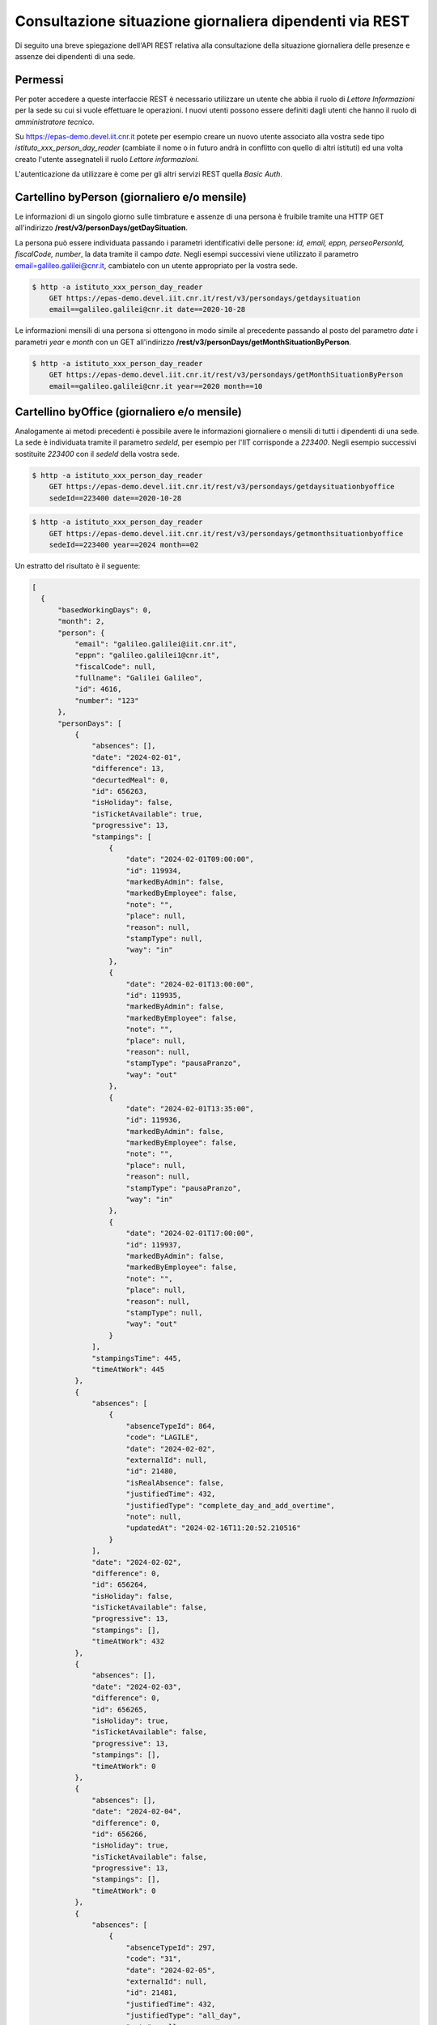 Consultazione situazione giornaliera dipendenti via REST
========================================================

Di seguito una breve spiegazione dell'API REST relativa alla consultazione della situazione 
giornaliera delle presenze e assenze dei dipendenti di una sede. 

Permessi
--------

Per poter accedere a queste interfaccie REST è necessario utilizzare un utente che abbia il ruolo 
di *Lettore Informazioni* per la sede su cui si vuole effettuare le operazioni. 
I nuovi utenti possono essere definiti dagli utenti che hanno il ruolo di *amministratore tecnico*. 

Su https://epas-demo.devel.iit.cnr.it potete per esempio creare un nuovo utente associato alla 
vostra sede tipo *istituto_xxx_person_day_reader* (cambiate il nome o in futuro andrà in 
conflitto con quello di altri istituti) ed una volta creato l'utente assegnateli il 
ruolo *Lettore informazioni*.

L'autenticazione da utilizzare è come per gli altri servizi REST quella *Basic Auth*.


Cartellino byPerson (giornaliero e/o mensile)
---------------------------------------------

Le informazioni di un singolo giorno sulle timbrature e assenze di una persona è fruibile tramite 
una HTTP GET all'indirizzo **/rest/v3/personDays/getDaySituation**.

La persona può essere individuata passando i parametri identificativi delle persone: 
*id, email, eppn, perseoPersonId, fiscalCode, number*, la data tramite il campo *date*.
Negli esempi successivi viene utilizzato il parametro email=galileo.galilei@cnr.it, 
cambiatelo con un utente appropriato per la vostra sede.

.. code-block:: bash

  $ http -a istituto_xxx_person_day_reader
      GET https://epas-demo.devel.iit.cnr.it/rest/v3/persondays/getdaysituation
      email==galileo.galilei@cnr.it date==2020-10-28

Le informazioni mensili di una persona si ottengono in modo simile al precedente passando al posto 
del parametro *date* i parametri *year* e *month* con un GET all'indirizzo 
**/rest/v3/personDays/getMonthSituationByPerson**.

.. code-block:: bash

  $ http -a istituto_xxx_person_day_reader
      GET https://epas-demo.devel.iit.cnr.it/rest/v3/persondays/getMonthSituationByPerson
      email==galileo.galilei@cnr.it year==2020 month==10

Cartellino byOffice (giornaliero e/o mensile)
---------------------------------------------

Analogamente ai metodi precedenti è possibile avere le informazioni giornaliere o mensili di tutti 
i dipendenti di una sede.
La sede è individuata tramite il parametro *sedeId*, per esempio per l'IIT corrisponde a *223400*.
Negli esempio successivi sostituite *223400* con il *sedeId* della vostra sede.

.. code-block:: bash

  $ http -a istituto_xxx_person_day_reader
      GET https://epas-demo.devel.iit.cnr.it/rest/v3/persondays/getdaysituationbyoffice
      sedeId==223400 date==2020-10-28

.. code-block:: bash

  $ http -a istituto_xxx_person_day_reader
      GET https://epas-demo.devel.iit.cnr.it/rest/v3/persondays/getmonthsituationbyoffice
      sedeId==223400 year==2024 month==02

Un estratto del risultato è il seguente:

.. code-block:: json

  [
    {
        "basedWorkingDays": 0,
        "month": 2,
        "person": {
            "email": "galileo.galilei@iit.cnr.it",
            "eppn": "galileo.galilei1@cnr.it",
            "fiscalCode": null,
            "fullname": "Galilei Galileo",
            "id": 4616,
            "number": "123"
        },
        "personDays": [
            {
                "absences": [],
                "date": "2024-02-01",
                "difference": 13,
                "decurtedMeal": 0,
                "id": 656263,
                "isHoliday": false,
                "isTicketAvailable": true,
                "progressive": 13,
                "stampings": [
                    {
                        "date": "2024-02-01T09:00:00",
                        "id": 119934,
                        "markedByAdmin": false,
                        "markedByEmployee": false,
                        "note": "",
                        "place": null,
                        "reason": null,
                        "stampType": null,
                        "way": "in"
                    },
                    {
                        "date": "2024-02-01T13:00:00",
                        "id": 119935,
                        "markedByAdmin": false,
                        "markedByEmployee": false,
                        "note": "",
                        "place": null,
                        "reason": null,
                        "stampType": "pausaPranzo",
                        "way": "out"
                    },
                    {
                        "date": "2024-02-01T13:35:00",
                        "id": 119936,
                        "markedByAdmin": false,
                        "markedByEmployee": false,
                        "note": "",
                        "place": null,
                        "reason": null,
                        "stampType": "pausaPranzo",
                        "way": "in"
                    },
                    {
                        "date": "2024-02-01T17:00:00",
                        "id": 119937,
                        "markedByAdmin": false,
                        "markedByEmployee": false,
                        "note": "",
                        "place": null,
                        "reason": null,
                        "stampType": null,
                        "way": "out"
                    }
                ],
                "stampingsTime": 445,
                "timeAtWork": 445
            },
            {
                "absences": [
                    {
                        "absenceTypeId": 864,
                        "code": "LAGILE",
                        "date": "2024-02-02",
                        "externalId": null,
                        "id": 21480,
                        "isRealAbsence": false,
                        "justifiedTime": 432,
                        "justifiedType": "complete_day_and_add_overtime",
                        "note": null,
                        "updatedAt": "2024-02-16T11:20:52.210516"
                    }
                ],
                "date": "2024-02-02",
                "difference": 0,
                "id": 656264,
                "isHoliday": false,
                "isTicketAvailable": false,
                "progressive": 13,
                "stampings": [],
                "timeAtWork": 432
            },
            {
                "absences": [],
                "date": "2024-02-03",
                "difference": 0,
                "id": 656265,
                "isHoliday": true,
                "isTicketAvailable": false,
                "progressive": 13,
                "stampings": [],
                "timeAtWork": 0
            },
            {
                "absences": [],
                "date": "2024-02-04",
                "difference": 0,
                "id": 656266,
                "isHoliday": true,
                "isTicketAvailable": false,
                "progressive": 13,
                "stampings": [],
                "timeAtWork": 0
            },
            {
                "absences": [
                    {
                        "absenceTypeId": 297,
                        "code": "31",
                        "date": "2024-02-05",
                        "externalId": null,
                        "id": 21481,
                        "justifiedTime": 432,
                        "justifiedType": "all_day",
                        "note": null,
                        "updatedAt": "2024-02-16T11:21:00.926999"
                    }
                ],
                "date": "2024-02-05",
                "difference": 0,
                "id": 656267,
                "isHoliday": false,
                "isTicketAvailable": false,
                "progressive": 13,
                "stampings": [],
                "timeAtWork": 0
            },
            {
                "absences": [],
                "date": "2024-02-06",
                "difference": 18,
                "id": 656268,
                "isHoliday": false,
                "isTicketAvailable": true,
                "progressive": 31,
                "stampings": [
                    {
                        "date": "2024-02-06T08:00:00",
                        "id": 119938,
                        "markedByAdmin": false,
                        "markedByEmployee": false,
                        "note": "",
                        "place": null,
                        "reason": null,
                        "stampType": null,
                        "way": "in"
                    },
                    {
                        "date": "2024-02-06T09:00:00",
                        "id": 119939,
                        "markedByAdmin": false,
                        "markedByEmployee": false,
                        "note": "",
                        "place": null,
                        "reason": null,
                        "stampType": "motiviDiServizio",
                        "way": "out"
                    },
                    {
                        "date": "2024-02-06T10:00:00",
                        "id": 119941,
                        "markedByAdmin": false,
                        "markedByEmployee": false,
                        "note": "",
                        "place": null,
                        "reason": null,
                        "stampType": "motiviDiServizio",
                        "way": "in"
                    },
                    {
                        "date": "2024-02-06T16:00:00",
                        "id": 119942,
                        "markedByAdmin": false,
                        "markedByEmployee": false,
                        "note": "",
                        "place": null,
                        "reason": null,
                        "stampType": null,
                        "way": "out"
                    }
                ],
                "timeAtWork": 450
            }
        ],
        "year": 2024
    }
  ]

Timbrature per lavoro fuori sede o per motivi di servizio fuori sede con luogo e/o motivazione
----------------------------------------------------------------------------------------------

Sono disponibili due endpoint per prelevare le informazioni relative alla timbrature per lavori
fuori o per motivi di servizio di servizio fuori sede con impostato luogo e/o motivazione.
Queste informazioni possono per esempio essere utilizzate da un eventuale sistema esterno di
rendicontazione dei progetti.

Per prelevare la lista delle giornate con timbrature per lavoro fuori sede o per motivi di
servizio con luogo e/o motivazione di un dipendente è possibile utilizzare una GET alll'endpoint
**/rest/v3/personDays/offSiteWorkByPersonAndMonth**.

La persona può essere individuata passando i parametri identificativi delle persone: 
*id, email, eppn, perseoPersonId, fiscalCode, number*, i parametri *year* e *month* sono utilizzati per
individuare l'anno ed il mese.

.. code-block:: bash

  $ http -a istituto_xxx_person_day_reader
      GET https://epas-demo.devel.iit.cnr.it/rest/v3/personDays/offSiteWorkByPersonAndMonth
      email==galileo.galilei@cnr.it year==2021 month==02
  
Il risultato sarà del tipo:

.. code-block:: json

  [
    {
        "absences": [],
        "date": "2021-02-04",
        "difference": -222,
        "id": 363239,
        "isHoliday": false,
        "isTicketAvailable": false,
        "progressive": -222,
        "stampings": [
            {
                "date": "2021-02-04T09:00:00",
                "id": 398918,
                "markedByAdmin": false,
                "markedByEmployee": false,
                "note": null,
                "place": "Torre di Pisa",
                "reason": "Verificare ipotesi caduta dei gravi",
                "stampType": "LAVORO_FUORI_SEDE",
                "way": "in"
            },
            {
                "date": "2021-02-04T12:30:00",
                "id": 398919,
                "markedByAdmin": false,
                "markedByEmployee": false,
                "note": null,
                "place": "Torre di Pisa",
                "reason": "Terminato esperimento caduta dei gravi",
                "stampType": "LAVORO_FUORI_SEDE",
                "way": "out"
            }
        ],
        "timeAtWork": 210
    }
  ]

Analogamente è possibile ottenere le stesse informazioni ma per tutto il personale dipendente
di una sede utilizzando una GET all'indirizzo **/rest/v3/personDays/offSiteWorkByOfficeAndMonth**.

La sede è individuata tramite il parametro *sedeId*.

.. code-block:: bash

  $ http -a istituto_xxx_person_day_reader
      GET https://epas-demo.devel.iit.cnr.it/rest/v3/personDays/offSiteWorkByOfficeAndMonth
      sedeId==223400 year==2021 month==02

Un esempio di risultato è il seguente:

.. code-block:: json

  [
    {
        "absences": [],
        "date": "2021-02-04",
        "difference": -222,
        "id": 363239,
        "isHoliday": false,
        "isTicketAvailable": false,
        "person": {
            "email": "galileo.galilei@cnr.it",
            "eppn": "galileo.galilei@cnr.it",
            "fiscalCode": "GLLGLL74P10G702B",
            "fullname": "Galilei Galileo",
            "id": 1234,
            "number": "9802"
        },
        "progressive": -222,
        "stampings": [
            {
                "date": "2021-02-04T09:00:00",
                "id": 398918,
                "markedByAdmin": false,
                "markedByEmployee": false,
                "note": null,
                "place": "Torre di Pisa",
                "reason": "Controllore accelerazione di gravità di due corpi",
                "stampType": "LAVORO_FUORI_SEDE",
                "way": "in"
            },
            {
                "date": "2021-02-04T12:30:00",
                "id": 398919,
                "markedByAdmin": false,
                "markedByEmployee": false,
                "note": null,
                "place": "Torre di Pisa",
                "reason": "Terminato esperimento caduta dei gravi",
                "stampType": "LAVORO_FUORI_SEDE",
                "way": "out"
            }
        ],
        "timeAtWork": 210
    },
    {
        "absences": [],
        "date": "2021-02-08",
        "difference": -432,
        "id": 363244,
        "isHoliday": false,
        "isTicketAvailable": false,
        "person": {
            "email": "leonardo.fibonacci@cnr.it",
            "eppn": null,
            "fiscalCode": "FBNLRD74P10G702G",
            "fullname": "Fibonacci Leonardo",
            "id": 1235,
            "number": "9801"
        },
        "progressive": -432,
        "stampings": [
            {
                "date": "2021-02-08T08:00:00",
                "id": 398920,
                "markedByAdmin": false,
                "markedByEmployee": false,
                "note": null,
                "place": "Lungarno Pisano",
                "reason": "Esperimento su successioni numeriche",
                "stampType": "LAVORO_FUORI_SEDE",
                "way": "in"
            }
        ],
        "timeAtWork": 0
    }
  ]

Timbrature per motivi di servizio
---------------------------------

È disponibile un endpoint per prelevare le informazioni relative alla timbrature con
causale motivi di servizio.

Per prelevare la lista delle giornate con timbrature con causale motivi di
servizio di una sede è possibile utilizzare una GET alll'endpoint
**/rest/v3/personDays/serviceExitByPersonAndMonth**.

La sede è individuata tramite il parametro *sedeId*.

.. code-block:: bash

  $ http -a istituto_xxx_person_day_reader
      GET https://epas-demo.devel.iit.cnr.it/rest/v3/personDays/serviceExitByOfficeAndMonth
      sedeId==223400 year==2022 month==10

La risposta ottenuta è analoga a quella descritta nel paragrafo precedente relativamente
al metodo /rest/v3/personDays/offSiteWorkByOfficeAndMonth.


Modifica decisioni su assegnazione buono pasto in un giorno
-----------------------------------------------------------

È disponibile un endpoint per impostare la politica di assegnazione di un buono pasto in un giorno.
A differenza degli altri endpoint di questa parte delle API REST, ci sono dei ruoli da utilizzare 
che permettono di modificare i dati del sistema (e non solo di visualizzarli).

Per poter accedere a questo endpoint REST è necessario utilizzare un utente che abbia il ruolo 
di *Gestore Assenze* per la sede su cui si vuole effettuare le operazioni, oppure il ruolo di sistema
*Gestore assenze* (per poter operare sugli utenti di tutte le sedi).

Per modificare la politica di assegnazione di un buono pasto è possibile effettuare 
una *HTTP POST* all'endpoint **/rest/v3/persondays/setMealTicketBehavior**.

La persona può essere individuata passando i parametri identificativi delle persone:
*id, email, eppn, perseoPersonId, fiscalCode, number*. 
La data deve essere specificata tramite il campo *date* e deve essere nel formato *YYYY-MM-dd*.
Le tipologie di assegnazione di buono pasto sono da indicare attraverso il campo *mealTicketDecision*, 
i valori che si possono assegnare sono:

 - *COMPUTED* (Calcolato)
 - *FORCED_TRUE* (Forzato si) 
 - *FORCED_FALSE* (Forzato no)

E' anche possibile passare un campo *note* con cui assegnare delle note al giorno indicato.

.. code-block:: bash

  $ http -a istituto_xxx_absence_manager 
      GET https://epas-demo.devel.iit.cnr.it/rest/v3/personDays/setMealTicketBehavior 
      email==galileo.galilei@cnr.it date==2023-06-20 mealTicketDecision==FORCED_TRUE 
      note=='ne aveva proprio diritto oggi'

Il risultato sarà un json contenente le info principali sul giorno appena modificato.